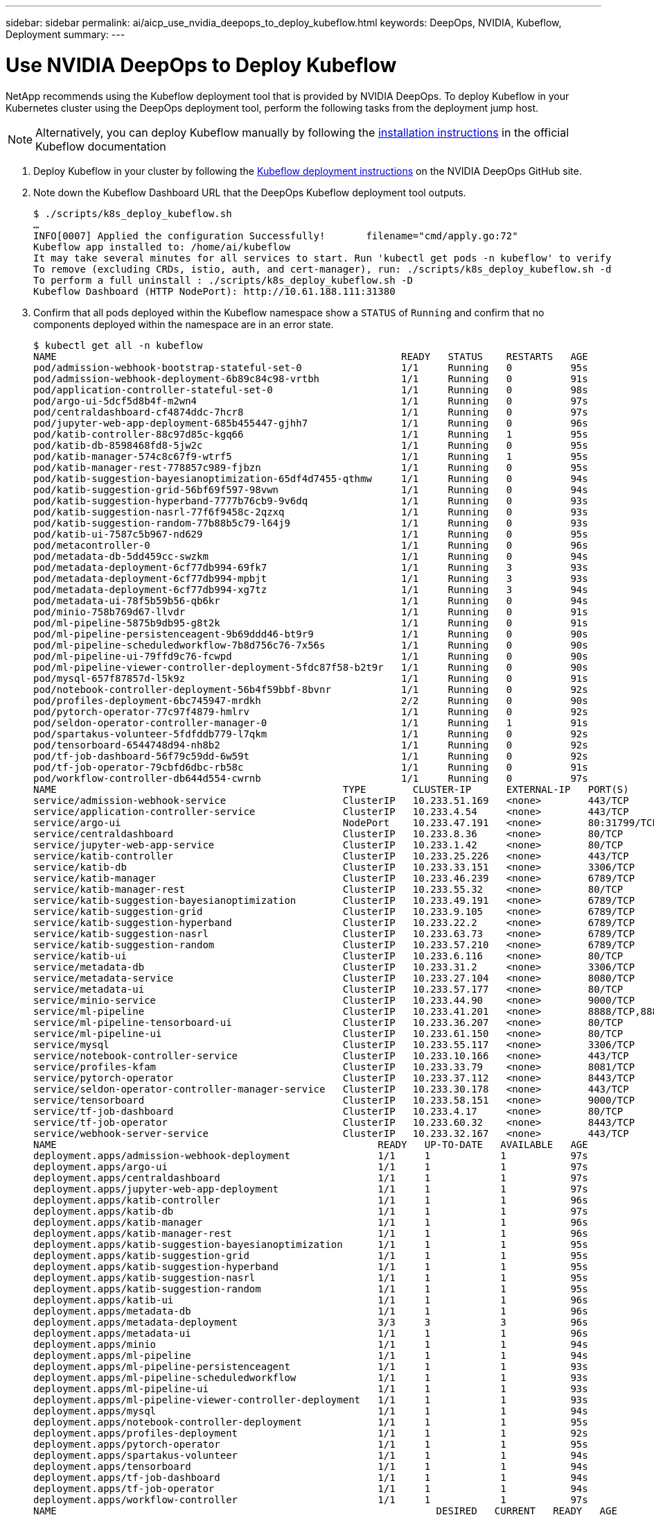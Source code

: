 ---
sidebar: sidebar
permalink: ai/aicp_use_nvidia_deepops_to_deploy_kubeflow.html
keywords: DeepOps, NVIDIA, Kubeflow, Deployment
summary:
---

= Use NVIDIA DeepOps to Deploy Kubeflow
:hardbreaks:
:nofooter:
:icons: font
:linkattrs:
:imagesdir: ./../media/

//
// This file was created with NDAC Version 2.0 (August 17, 2020)
//
// 2020-08-18 15:53:12.168589
//

[.lead]
NetApp recommends using the Kubeflow deployment tool that is provided by NVIDIA DeepOps. To deploy Kubeflow in your Kubernetes cluster using the DeepOps deployment tool, perform the following tasks from the deployment jump host.

[NOTE]
Alternatively, you can deploy Kubeflow manually by following the https://www.kubeflow.org/docs/started/getting-started/[installation instructions^] in the official Kubeflow documentation

. Deploy Kubeflow in your cluster by following the https://github.com/NVIDIA/deepops/blob/master/docs/kubernetes-cluster.md[Kubeflow deployment instructions^] on the NVIDIA DeepOps GitHub site.
. Note down the Kubeflow Dashboard URL that the DeepOps Kubeflow deployment tool outputs.
+
....
$ ./scripts/k8s_deploy_kubeflow.sh
…
INFO[0007] Applied the configuration Successfully!       filename="cmd/apply.go:72"
Kubeflow app installed to: /home/ai/kubeflow
It may take several minutes for all services to start. Run 'kubectl get pods -n kubeflow' to verify
To remove (excluding CRDs, istio, auth, and cert-manager), run: ./scripts/k8s_deploy_kubeflow.sh -d
To perform a full uninstall : ./scripts/k8s_deploy_kubeflow.sh -D
Kubeflow Dashboard (HTTP NodePort): http://10.61.188.111:31380
....

. Confirm that all pods deployed within the Kubeflow namespace show a `STATUS` of `Running` and confirm that no components deployed within the namespace are in an error state.
+
....
$ kubectl get all -n kubeflow
NAME                                                           READY   STATUS    RESTARTS   AGE
pod/admission-webhook-bootstrap-stateful-set-0                 1/1     Running   0          95s
pod/admission-webhook-deployment-6b89c84c98-vrtbh              1/1     Running   0          91s
pod/application-controller-stateful-set-0                      1/1     Running   0          98s
pod/argo-ui-5dcf5d8b4f-m2wn4                                   1/1     Running   0          97s
pod/centraldashboard-cf4874ddc-7hcr8                           1/1     Running   0          97s
pod/jupyter-web-app-deployment-685b455447-gjhh7                1/1     Running   0          96s
pod/katib-controller-88c97d85c-kgq66                           1/1     Running   1          95s
pod/katib-db-8598468fd8-5jw2c                                  1/1     Running   0          95s
pod/katib-manager-574c8c67f9-wtrf5                             1/1     Running   1          95s
pod/katib-manager-rest-778857c989-fjbzn                        1/1     Running   0          95s
pod/katib-suggestion-bayesianoptimization-65df4d7455-qthmw     1/1     Running   0          94s
pod/katib-suggestion-grid-56bf69f597-98vwn                     1/1     Running   0          94s
pod/katib-suggestion-hyperband-7777b76cb9-9v6dq                1/1     Running   0          93s
pod/katib-suggestion-nasrl-77f6f9458c-2qzxq                    1/1     Running   0          93s
pod/katib-suggestion-random-77b88b5c79-l64j9                   1/1     Running   0          93s
pod/katib-ui-7587c5b967-nd629                                  1/1     Running   0          95s
pod/metacontroller-0                                           1/1     Running   0          96s
pod/metadata-db-5dd459cc-swzkm                                 1/1     Running   0          94s
pod/metadata-deployment-6cf77db994-69fk7                       1/1     Running   3          93s
pod/metadata-deployment-6cf77db994-mpbjt                       1/1     Running   3          93s
pod/metadata-deployment-6cf77db994-xg7tz                       1/1     Running   3          94s
pod/metadata-ui-78f5b59b56-qb6kr                               1/1     Running   0          94s
pod/minio-758b769d67-llvdr                                     1/1     Running   0          91s
pod/ml-pipeline-5875b9db95-g8t2k                               1/1     Running   0          91s
pod/ml-pipeline-persistenceagent-9b69ddd46-bt9r9               1/1     Running   0          90s
pod/ml-pipeline-scheduledworkflow-7b8d756c76-7x56s             1/1     Running   0          90s
pod/ml-pipeline-ui-79ffd9c76-fcwpd                             1/1     Running   0          90s
pod/ml-pipeline-viewer-controller-deployment-5fdc87f58-b2t9r   1/1     Running   0          90s
pod/mysql-657f87857d-l5k9z                                     1/1     Running   0          91s
pod/notebook-controller-deployment-56b4f59bbf-8bvnr            1/1     Running   0          92s
pod/profiles-deployment-6bc745947-mrdkh                        2/2     Running   0          90s
pod/pytorch-operator-77c97f4879-hmlrv                          1/1     Running   0          92s
pod/seldon-operator-controller-manager-0                       1/1     Running   1          91s
pod/spartakus-volunteer-5fdfddb779-l7qkm                       1/1     Running   0          92s
pod/tensorboard-6544748d94-nh8b2                               1/1     Running   0          92s
pod/tf-job-dashboard-56f79c59dd-6w59t                          1/1     Running   0          92s
pod/tf-job-operator-79cbfd6dbc-rb58c                           1/1     Running   0          91s
pod/workflow-controller-db644d554-cwrnb                        1/1     Running   0          97s
NAME                                                 TYPE        CLUSTER-IP      EXTERNAL-IP   PORT(S)             AGE
service/admission-webhook-service                    ClusterIP   10.233.51.169   <none>        443/TCP             97s
service/application-controller-service               ClusterIP   10.233.4.54     <none>        443/TCP             98s
service/argo-ui                                      NodePort    10.233.47.191   <none>        80:31799/TCP        97s
service/centraldashboard                             ClusterIP   10.233.8.36     <none>        80/TCP              97s
service/jupyter-web-app-service                      ClusterIP   10.233.1.42     <none>        80/TCP              97s
service/katib-controller                             ClusterIP   10.233.25.226   <none>        443/TCP             96s
service/katib-db                                     ClusterIP   10.233.33.151   <none>        3306/TCP            97s
service/katib-manager                                ClusterIP   10.233.46.239   <none>        6789/TCP            96s
service/katib-manager-rest                           ClusterIP   10.233.55.32    <none>        80/TCP              96s
service/katib-suggestion-bayesianoptimization        ClusterIP   10.233.49.191   <none>        6789/TCP            95s
service/katib-suggestion-grid                        ClusterIP   10.233.9.105    <none>        6789/TCP            95s
service/katib-suggestion-hyperband                   ClusterIP   10.233.22.2     <none>        6789/TCP            95s
service/katib-suggestion-nasrl                       ClusterIP   10.233.63.73    <none>        6789/TCP            95s
service/katib-suggestion-random                      ClusterIP   10.233.57.210   <none>        6789/TCP            95s
service/katib-ui                                     ClusterIP   10.233.6.116    <none>        80/TCP              96s
service/metadata-db                                  ClusterIP   10.233.31.2     <none>        3306/TCP            96s
service/metadata-service                             ClusterIP   10.233.27.104   <none>        8080/TCP            96s
service/metadata-ui                                  ClusterIP   10.233.57.177   <none>        80/TCP              96s
service/minio-service                                ClusterIP   10.233.44.90    <none>        9000/TCP            94s
service/ml-pipeline                                  ClusterIP   10.233.41.201   <none>        8888/TCP,8887/TCP   94s
service/ml-pipeline-tensorboard-ui                   ClusterIP   10.233.36.207   <none>        80/TCP              93s
service/ml-pipeline-ui                               ClusterIP   10.233.61.150   <none>        80/TCP              93s
service/mysql                                        ClusterIP   10.233.55.117   <none>        3306/TCP            94s
service/notebook-controller-service                  ClusterIP   10.233.10.166   <none>        443/TCP             95s
service/profiles-kfam                                ClusterIP   10.233.33.79    <none>        8081/TCP            92s
service/pytorch-operator                             ClusterIP   10.233.37.112   <none>        8443/TCP            95s
service/seldon-operator-controller-manager-service   ClusterIP   10.233.30.178   <none>        443/TCP             92s
service/tensorboard                                  ClusterIP   10.233.58.151   <none>        9000/TCP            94s
service/tf-job-dashboard                             ClusterIP   10.233.4.17     <none>        80/TCP              94s
service/tf-job-operator                              ClusterIP   10.233.60.32    <none>        8443/TCP            94s
service/webhook-server-service                       ClusterIP   10.233.32.167   <none>        443/TCP             87s
NAME                                                       READY   UP-TO-DATE   AVAILABLE   AGE
deployment.apps/admission-webhook-deployment               1/1     1            1           97s
deployment.apps/argo-ui                                    1/1     1            1           97s
deployment.apps/centraldashboard                           1/1     1            1           97s
deployment.apps/jupyter-web-app-deployment                 1/1     1            1           97s
deployment.apps/katib-controller                           1/1     1            1           96s
deployment.apps/katib-db                                   1/1     1            1           97s
deployment.apps/katib-manager                              1/1     1            1           96s
deployment.apps/katib-manager-rest                         1/1     1            1           96s
deployment.apps/katib-suggestion-bayesianoptimization      1/1     1            1           95s
deployment.apps/katib-suggestion-grid                      1/1     1            1           95s
deployment.apps/katib-suggestion-hyperband                 1/1     1            1           95s
deployment.apps/katib-suggestion-nasrl                     1/1     1            1           95s
deployment.apps/katib-suggestion-random                    1/1     1            1           95s
deployment.apps/katib-ui                                   1/1     1            1           96s
deployment.apps/metadata-db                                1/1     1            1           96s
deployment.apps/metadata-deployment                        3/3     3            3           96s
deployment.apps/metadata-ui                                1/1     1            1           96s
deployment.apps/minio                                      1/1     1            1           94s
deployment.apps/ml-pipeline                                1/1     1            1           94s
deployment.apps/ml-pipeline-persistenceagent               1/1     1            1           93s
deployment.apps/ml-pipeline-scheduledworkflow              1/1     1            1           93s
deployment.apps/ml-pipeline-ui                             1/1     1            1           93s
deployment.apps/ml-pipeline-viewer-controller-deployment   1/1     1            1           93s
deployment.apps/mysql                                      1/1     1            1           94s
deployment.apps/notebook-controller-deployment             1/1     1            1           95s
deployment.apps/profiles-deployment                        1/1     1            1           92s
deployment.apps/pytorch-operator                           1/1     1            1           95s
deployment.apps/spartakus-volunteer                        1/1     1            1           94s
deployment.apps/tensorboard                                1/1     1            1           94s
deployment.apps/tf-job-dashboard                           1/1     1            1           94s
deployment.apps/tf-job-operator                            1/1     1            1           94s
deployment.apps/workflow-controller                        1/1     1            1           97s
NAME                                                                 DESIRED   CURRENT   READY   AGE
replicaset.apps/admission-webhook-deployment-6b89c84c98              1         1         1       97s
replicaset.apps/argo-ui-5dcf5d8b4f                                   1         1         1       97s
replicaset.apps/centraldashboard-cf4874ddc                           1         1         1       97s
replicaset.apps/jupyter-web-app-deployment-685b455447                1         1         1       97s
replicaset.apps/katib-controller-88c97d85c                           1         1         1       96s
replicaset.apps/katib-db-8598468fd8                                  1         1         1       97s
replicaset.apps/katib-manager-574c8c67f9                             1         1         1       96s
replicaset.apps/katib-manager-rest-778857c989                        1         1         1       96s
replicaset.apps/katib-suggestion-bayesianoptimization-65df4d7455     1         1         1       95s
replicaset.apps/katib-suggestion-grid-56bf69f597                     1         1         1       95s
replicaset.apps/katib-suggestion-hyperband-7777b76cb9                1         1         1       95s
replicaset.apps/katib-suggestion-nasrl-77f6f9458c                    1         1         1       95s
replicaset.apps/katib-suggestion-random-77b88b5c79                   1         1         1       95s
replicaset.apps/katib-ui-7587c5b967                                  1         1         1       96s
replicaset.apps/metadata-db-5dd459cc                                 1         1         1       96s
replicaset.apps/metadata-deployment-6cf77db994                       3         3         3       96s
replicaset.apps/metadata-ui-78f5b59b56                               1         1         1       96s
replicaset.apps/minio-758b769d67                                     1         1         1       93s
replicaset.apps/ml-pipeline-5875b9db95                               1         1         1       93s
replicaset.apps/ml-pipeline-persistenceagent-9b69ddd46               1         1         1       92s
replicaset.apps/ml-pipeline-scheduledworkflow-7b8d756c76             1         1         1       91s
replicaset.apps/ml-pipeline-ui-79ffd9c76                             1         1         1       91s
replicaset.apps/ml-pipeline-viewer-controller-deployment-5fdc87f58   1         1         1       91s
replicaset.apps/mysql-657f87857d                                     1         1         1       92s
replicaset.apps/notebook-controller-deployment-56b4f59bbf            1         1         1       94s
replicaset.apps/profiles-deployment-6bc745947                        1         1         1       91s
replicaset.apps/pytorch-operator-77c97f4879                          1         1         1       94s
replicaset.apps/spartakus-volunteer-5fdfddb779                       1         1         1       94s
replicaset.apps/tensorboard-6544748d94                               1         1         1       93s
replicaset.apps/tf-job-dashboard-56f79c59dd                          1         1         1       93s
replicaset.apps/tf-job-operator-79cbfd6dbc                           1         1         1       93s
replicaset.apps/workflow-controller-db644d554                        1         1         1       97s
NAME                                                        READY   AGE
statefulset.apps/admission-webhook-bootstrap-stateful-set   1/1     97s
statefulset.apps/application-controller-stateful-set        1/1     98s
statefulset.apps/metacontroller                             1/1     98s
statefulset.apps/seldon-operator-controller-manager         1/1     92s
$ kubectl get pvc -n kubeflow
NAME             STATUS   VOLUME                                     CAPACITY   ACCESS MODES   STORAGECLASS               AGE
katib-mysql      Bound    pvc-b07f293e-d028-11e9-9b9d-00505681a82d   10Gi       RWO            ontap-ai-flexvols-retain   27m
metadata-mysql   Bound    pvc-b0f3f032-d028-11e9-9b9d-00505681a82d   10Gi       RWO            ontap-ai-flexvols-retain   27m
minio-pv-claim   Bound    pvc-b22727ee-d028-11e9-9b9d-00505681a82d   20Gi       RWO            ontap-ai-flexvols-retain   27m
mysql-pv-claim   Bound    pvc-b2429afd-d028-11e9-9b9d-00505681a82d   20Gi       RWO            ontap-ai-flexvols-retain   27m
....

. In your web browser, access the Kubeflow central dashboard by navigating to the URL that you noted down in step 2.
+
The default username is `admin@kubeflow.org`, and the default password is `12341234`. To create additional users, follow the instructions in the https://www.kubeflow.org/docs/started/k8s/kfctl-existing-arrikto/[official Kubeflow documentation^].

image:aicp_image8.png[Error: Missing Graphic Image]

link:aicp_example_kubeflow_operations_and_tasks_overview.html[Next: Example Kubeflow Operations and Tasks Overview]
